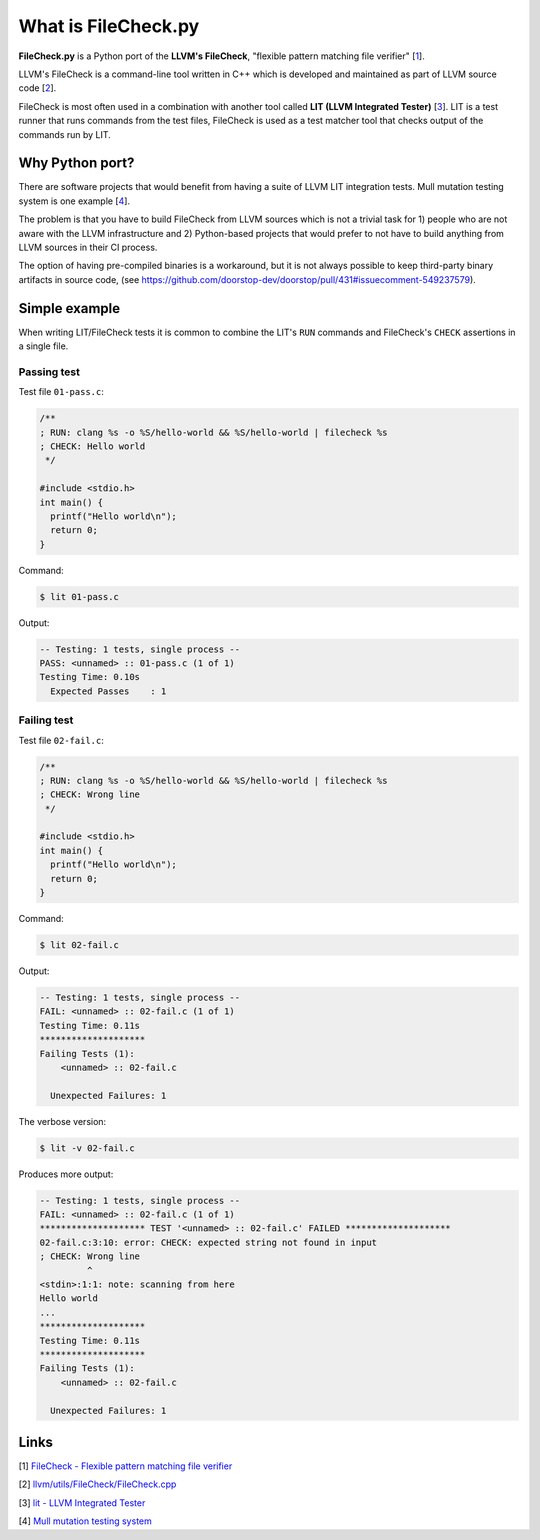 What is FileCheck.py
====================

**FileCheck.py** is a Python port of the **LLVM's FileCheck**, "flexible
pattern matching file verifier" [1_].

LLVM's FileCheck is a command-line tool written in C++ which
is developed and maintained as part of LLVM source code [2_].

FileCheck is most often used in a combination with another tool called **LIT
(LLVM Integrated Tester)** [3_]. LIT is a test runner that runs commands
from the test files, FileCheck is used as a test matcher tool that checks output
of the commands run by LIT.

Why Python port?
----------------

There are software projects that would benefit from having a suite of LLVM LIT
integration tests. Mull mutation testing system is one example [4_].

The problem is that you have to build FileCheck from LLVM sources which is not a trivial task for 1) people who are not aware with the LLVM infrastructure and 2) Python-based projects that would prefer to not have to build anything from LLVM sources in their CI process.

The option of having pre-compiled binaries is a workaround, but it is not always
possible to keep third-party binary artifacts in source code,
(see https://github.com/doorstop-dev/doorstop/pull/431#issuecomment-549237579).

Simple example
--------------

When writing LIT/FileCheck tests it is common to combine the LIT's ``RUN``
commands and FileCheck's ``CHECK`` assertions in a single file.

Passing test
~~~~~~~~~~~~

Test file ``01-pass.c``:

.. code-block:: c

    /**
    ; RUN: clang %s -o %S/hello-world && %S/hello-world | filecheck %s
    ; CHECK: Hello world
     */

    #include <stdio.h>
    int main() {
      printf("Hello world\n");
      return 0;
    }

Command:

.. code-block:: bash

   $ lit 01-pass.c

Output:

.. code-block:: text

    -- Testing: 1 tests, single process --
    PASS: <unnamed> :: 01-pass.c (1 of 1)
    Testing Time: 0.10s
      Expected Passes    : 1

Failing test
~~~~~~~~~~~~

Test file ``02-fail.c``:

.. code-block:: c

    /**
    ; RUN: clang %s -o %S/hello-world && %S/hello-world | filecheck %s
    ; CHECK: Wrong line
     */

    #include <stdio.h>
    int main() {
      printf("Hello world\n");
      return 0;
    }


Command:

.. code-block:: bash

    $ lit 02-fail.c

Output:

.. code-block:: text

    -- Testing: 1 tests, single process --
    FAIL: <unnamed> :: 02-fail.c (1 of 1)
    Testing Time: 0.11s
    ********************
    Failing Tests (1):
        <unnamed> :: 02-fail.c

      Unexpected Failures: 1

The verbose version:

.. code-block:: bash

    $ lit -v 02-fail.c

Produces more output:

.. code-block:: text

    -- Testing: 1 tests, single process --
    FAIL: <unnamed> :: 02-fail.c (1 of 1)
    ******************** TEST '<unnamed> :: 02-fail.c' FAILED ********************
    02-fail.c:3:10: error: CHECK: expected string not found in input
    ; CHECK: Wrong line
             ^
    <stdin>:1:1: note: scanning from here
    Hello world
    ...
    ********************
    Testing Time: 0.11s
    ********************
    Failing Tests (1):
        <unnamed> :: 02-fail.c

      Unexpected Failures: 1

Links
-----

.. _1:

[1] `FileCheck - Flexible pattern matching file verifier
<https://llvm.org/docs/CommandGuide/FileCheck.html>`_

.. _2:

[2] `llvm/utils/FileCheck/FileCheck.cpp
<https://github.com/llvm/llvm-project/blob/fdde18a7c3e5ae62f458fb83230ec340bf658668/llvm/utils/FileCheck/FileCheck.cpp>`_

.. _3:

[3] `lit - LLVM Integrated Tester
<https://llvm.org/docs/CommandGuide/lit.html>`_

.. _4:

[4] `Mull mutation testing system
<https://github.com/mull-project/mull/pulls>`_
